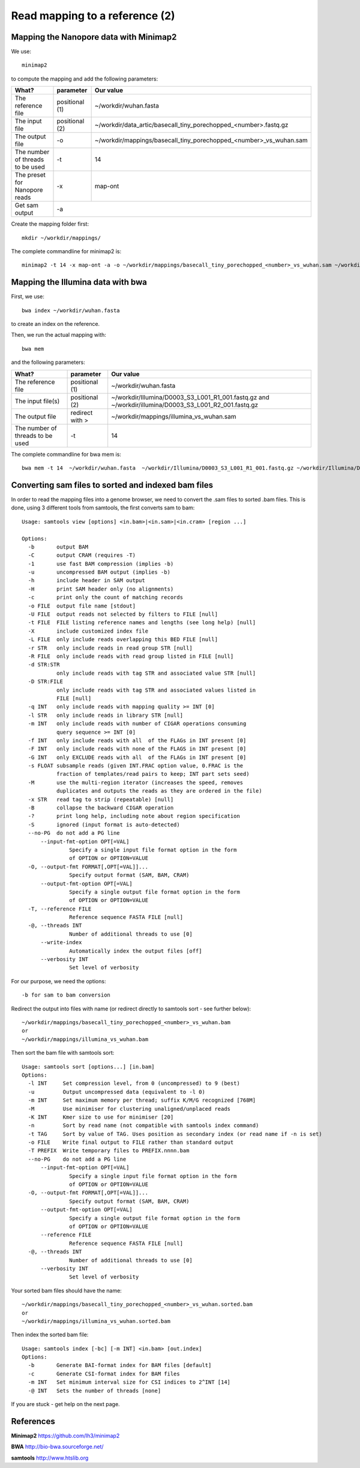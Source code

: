 
Read mapping to a reference (2)
-------------------------

Mapping the Nanopore data with Minimap2
^^^^^^^^^^^^^^^^^^^^^^^^^^^^^^^^^^^^^^^

We use::

  minimap2
  
to compute the mapping and add the following parameters:

+------------------------------------------+----------------+-------------------------------------------------------------------+
| What?                                    | parameter      | Our value                                                         |
+==========================================+================+===================================================================+
| The reference file                       | positional (1) | ~/workdir/wuhan.fasta                                             |
+------------------------------------------+----------------+-------------------------------------------------------------------+
| The input file                           | positional (2) | ~/workdir/data_artic/basecall_tiny_porechopped_<number>.fastq.gz  |
+------------------------------------------+----------------+-------------------------------------------------------------------+ 
| The output file                          | -o             | ~/workdir/mappings/basecall_tiny_porechopped_<number>_vs_wuhan.sam|
+------------------------------------------+----------------+-------------------------------------------------------------------+
| The number of threads to be used         | -t             | 14                                                                |
+------------------------------------------+----------------+-------------------------------------------------------------------+
| The preset for Nanopore reads            | -x             | map-ont                                                           |
+------------------------------------------+----------------+-------------------------------------------------------------------+
| Get sam output                           | -a                                                                                 |
+------------------------------------------+----------------+-------------------------------------------------------------------+

Create the mapping folder first::

  mkdir ~/workdir/mappings/

The complete commandline for minimap2 is::

  minimap2 -t 14 -x map-ont -a -o ~/workdir/mappings/basecall_tiny_porechopped_<number>_vs_wuhan.sam ~/workdir/wuhan.fasta ~/workdir/data_artic/basecall_tiny_porechopped_<number>.fastq.gz


Mapping the Illumina data with bwa
^^^^^^^^^^^^^^^^^^^^^^^^^^^^^^^^^^

First, we use::

  bwa index ~/workdir/wuhan.fasta
  
to create an index on the reference.

Then, we run the actual mapping with::

  bwa mem
  
and the following parameters:

+------------------------------------------+----------------+-------------------------------------------------------------------+
| What?                                    | parameter      | Our value                                                         |
+==========================================+================+===================================================================+
| The reference file                       | positional (1) | ~/workdir/wuhan.fasta                                             |
+------------------------------------------+----------------+-------------------------------------------------------------------+
| The input file(s)                        | positional (2) | ~/workdir/Illumina/D0003_S3_L001_R1_001.fastq.gz                  |
|                                          |                | and                                                               |
|                                          |                | ~/workdir/illumina/D0003_S3_L001_R2_001.fastq.gz                  |
+------------------------------------------+----------------+-------------------------------------------------------------------+ 
| The output file                          | redirect with >| ~/workdir/mappings/illumina_vs_wuhan.sam                          |
+------------------------------------------+----------------+-------------------------------------------------------------------+
| The number of threads to be used         | -t             | 14                                                                |
+------------------------------------------+----------------+-------------------------------------------------------------------+


The complete commandline for bwa mem is::

  bwa mem -t 14  ~/workdir/wuhan.fasta  ~/workdir/Illumina/D0003_S3_L001_R1_001.fastq.gz ~/workdir/Illumina/D0003_S3_L001_R2_001.fastq.gz > ~/workdir/mappings/illumina_vs_wuhan.sam


Converting sam files to sorted and indexed bam files
^^^^^^^^^^^^^^^^^^^^^^^^^^^^^^^^^^^^^^^^^^^^^^^^^^^^

In order to read the mapping files into a genome browser, we need to convert the .sam files to sorted .bam files. This is done, using 3 different tools from samtools, the first converts sam to bam::

  Usage: samtools view [options] <in.bam>|<in.sam>|<in.cram> [region ...]

  Options:
    -b       output BAM
    -C       output CRAM (requires -T)
    -1       use fast BAM compression (implies -b)
    -u       uncompressed BAM output (implies -b)
    -h       include header in SAM output
    -H       print SAM header only (no alignments)
    -c       print only the count of matching records
    -o FILE  output file name [stdout]
    -U FILE  output reads not selected by filters to FILE [null]
    -t FILE  FILE listing reference names and lengths (see long help) [null]
    -X       include customized index file
    -L FILE  only include reads overlapping this BED FILE [null]
    -r STR   only include reads in read group STR [null]
    -R FILE  only include reads with read group listed in FILE [null]
    -d STR:STR
             only include reads with tag STR and associated value STR [null]
    -D STR:FILE
             only include reads with tag STR and associated values listed in
             FILE [null]
    -q INT   only include reads with mapping quality >= INT [0]
    -l STR   only include reads in library STR [null]
    -m INT   only include reads with number of CIGAR operations consuming
             query sequence >= INT [0]
    -f INT   only include reads with all  of the FLAGs in INT present [0]
    -F INT   only include reads with none of the FLAGS in INT present [0]
    -G INT   only EXCLUDE reads with all  of the FLAGs in INT present [0]
    -s FLOAT subsample reads (given INT.FRAC option value, 0.FRAC is the
             fraction of templates/read pairs to keep; INT part sets seed)
    -M       use the multi-region iterator (increases the speed, removes
             duplicates and outputs the reads as they are ordered in the file)
    -x STR   read tag to strip (repeatable) [null]
    -B       collapse the backward CIGAR operation
    -?       print long help, including note about region specification
    -S       ignored (input format is auto-detected)
    --no-PG  do not add a PG line
        --input-fmt-option OPT[=VAL]
                 Specify a single input file format option in the form
                 of OPTION or OPTION=VALUE
    -O, --output-fmt FORMAT[,OPT[=VAL]]...
                 Specify output format (SAM, BAM, CRAM)
        --output-fmt-option OPT[=VAL]
                 Specify a single output file format option in the form
                 of OPTION or OPTION=VALUE
    -T, --reference FILE
                 Reference sequence FASTA FILE [null]
    -@, --threads INT
                 Number of additional threads to use [0]
        --write-index
                 Automatically index the output files [off]
        --verbosity INT
                 Set level of verbosity

For our purpose, we need the options::

  -b for sam to bam conversion

Redirect the output into files with name (or redirect directly to samtools sort - see further below)::

  ~/workdir/mappings/basecall_tiny_porechopped_<number>_vs_wuhan.bam
  or 
  ~/workdir/mappings/illumina_vs_wuhan.bam
  
  
Then sort the bam file with samtools sort::

  Usage: samtools sort [options...] [in.bam]
  Options:
    -l INT     Set compression level, from 0 (uncompressed) to 9 (best)
    -u         Output uncompressed data (equivalent to -l 0)
    -m INT     Set maximum memory per thread; suffix K/M/G recognized [768M]
    -M         Use minimiser for clustering unaligned/unplaced reads
    -K INT     Kmer size to use for minimiser [20]
    -n         Sort by read name (not compatible with samtools index command)
    -t TAG     Sort by value of TAG. Uses position as secondary index (or read name if -n is set)
    -o FILE    Write final output to FILE rather than standard output
    -T PREFIX  Write temporary files to PREFIX.nnnn.bam
    --no-PG    do not add a PG line
        --input-fmt-option OPT[=VAL]
                 Specify a single input file format option in the form
                 of OPTION or OPTION=VALUE
    -O, --output-fmt FORMAT[,OPT[=VAL]]...
                 Specify output format (SAM, BAM, CRAM)
        --output-fmt-option OPT[=VAL]
                 Specify a single output file format option in the form
                 of OPTION or OPTION=VALUE
        --reference FILE
                 Reference sequence FASTA FILE [null]
    -@, --threads INT
                 Number of additional threads to use [0]
        --verbosity INT
                 Set level of verbosity

Your sorted bam files should have the name::

  ~/workdir/mappings/basecall_tiny_porechopped_<number>_vs_wuhan.sorted.bam
  or 
  ~/workdir/mappings/illumina_vs_wuhan.sorted.bam

Then index the sorted bam file::

  Usage: samtools index [-bc] [-m INT] <in.bam> [out.index]
  Options:
    -b       Generate BAI-format index for BAM files [default]
    -c       Generate CSI-format index for BAM files
    -m INT   Set minimum interval size for CSI indices to 2^INT [14]
    -@ INT   Sets the number of threads [none]

If you are stuck - get help on the next page.


References
^^^^^^^^^^

**Minimap2** https://github.com/lh3/minimap2

**BWA** http://bio-bwa.sourceforge.net/

**samtools** http://www.htslib.org
